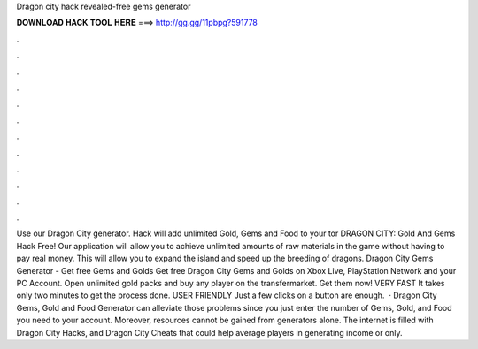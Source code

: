 Dragon city hack revealed-free gems generator

𝐃𝐎𝐖𝐍𝐋𝐎𝐀𝐃 𝐇𝐀𝐂𝐊 𝐓𝐎𝐎𝐋 𝐇𝐄𝐑𝐄 ===> http://gg.gg/11pbpg?591778

.

.

.

.

.

.

.

.

.

.

.

.

Use our Dragon City generator. Hack will add unlimited Gold, Gems and Food to your tor DRAGON CITY: Gold And Gems Hack Free! Our application will allow you to achieve unlimited amounts of raw materials in the game without having to pay real money. This will allow you to expand the island and speed up the breeding of dragons. Dragon City Gems Generator - Get free Gems and Golds Get free Dragon City Gems and Golds on Xbox Live, PlayStation Network and your PC Account. Open unlimited gold packs and buy any player on the transfermarket. Get them now! VERY FAST It takes only two minutes to get the process done. USER FRIENDLY Just a few clicks on a button are enough.  · Dragon City Gems, Gold and Food Generator can alleviate those problems since you just enter the number of Gems, Gold, and Food you need to your account. Moreover, resources cannot be gained from generators alone. The internet is filled with Dragon City Hacks, and Dragon City Cheats that could help average players in generating income or only.